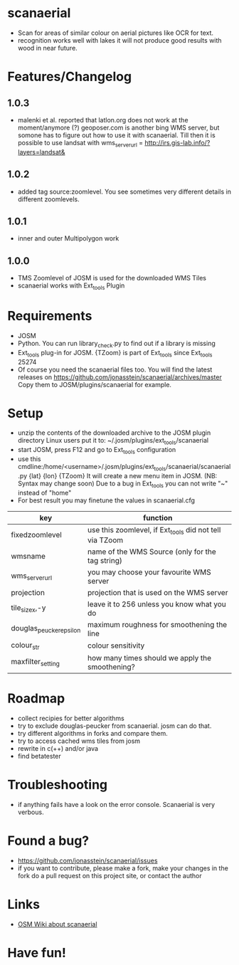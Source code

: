 * scanaerial
 - Scan for areas of similar colour on aerial pictures like OCR for text.
 - recognition works well with lakes it will not produce good results with
   wood in near future.
   
* Features/Changelog
** 1.0.3
 - malenki et al. reported that latlon.org does not work at the moment/anymore (?)
   geoposer.com is another bing WMS server, but somone has to figure out how to use it with scanaerial.
   Till then it is possible to use landsat with
   wms_server_url = http://irs.gis-lab.info/?layers=landsat& 

** 1.0.2
 - added tag source:zoomlevel. You see sometimes very different details
   in different zoomlevels.

** 1.0.1
 - inner and outer Multipolygon work

** 1.0.0
 - TMS Zoomlevel of JOSM is used for the downloaded WMS Tiles
 - scanaerial works with Ext_tools Plugin 

* Requirements
 - JOSM
 - Python. You can run library_check.py to find out if a library is missing
 - Ext_tools plug-in for JOSM. 
   {TZoom} is part of Ext_tools since Ext_tools 25274 
 - Of course you need the scanaerial files too.
   You will find the latest releases on
   [[https://github.com/jonasstein/scanaerial/archives/master]]
   Copy them to JOSM/plugins/scanaerial for example.

* Setup
 - unzip the contents of the downloaded archive to the JOSM plugin directory 
   Linux users put it to: ~/.josm/plugins/ext_tools/scanaerial
 - start JOSM, press F12 and go to Ext_tools configuration
 - use this cmdline:/home/<username>/.josm/plugins/ext_tools/scanaerial/scanaerial.py {lat} {lon} {TZoom}
   It will create a new menu item in JOSM. (NB: Syntax may change soon)
   Due to a bug in Ext_tools you can not write "~" instead of "home"
 - For best result you may finetune the values in scanaerial.cfg

 | key                     | function                                                |
 |-------------------------+---------------------------------------------------------|
 | fixedzoomlevel          | use this zoomlevel, if Ext_tools did not tell via TZoom |
 | wmsname                 | name of the WMS Source (only for the tag string)        |
 | wms_server_url          | you may choose your favourite WMS server                |
 | projection              | projection that is used on the WMS server               |
 | tile_sizex,-y           | leave it to 256 unless you know what you do             |
 | douglas_peucker_epsilon | maximum roughness for smoothening the line              |
 | colour_str              | colour sensitivity                                      |
 | maxfilter_setting       | how many times should we apply the smoothening?         |

* Roadmap
 - collect recipies for better algorithms
 - try to exclude douglas-peucker from scanaerial. josm can do that.
 - try different algorithms in forks and compare them. 
 - try to access cached wms tiles from josm
 - rewrite in c(++) and/or java
 - find betatester
* Troubleshooting
 - if anything fails have a look on the error console. 
   Scanaerial is very verbous.

* Found a bug?
 - [[https://github.com/jonasstein/scanaerial/issues]]
 - if you want to contribute, please 
   make a fork, 
   make your changes in the fork
   do a pull request on this project site, or contact the author

* Links 
 - [[http://wiki.openstreetmap.org/wiki/Scanaerial][OSM Wiki about scanaerial]]
   
* Have fun!
